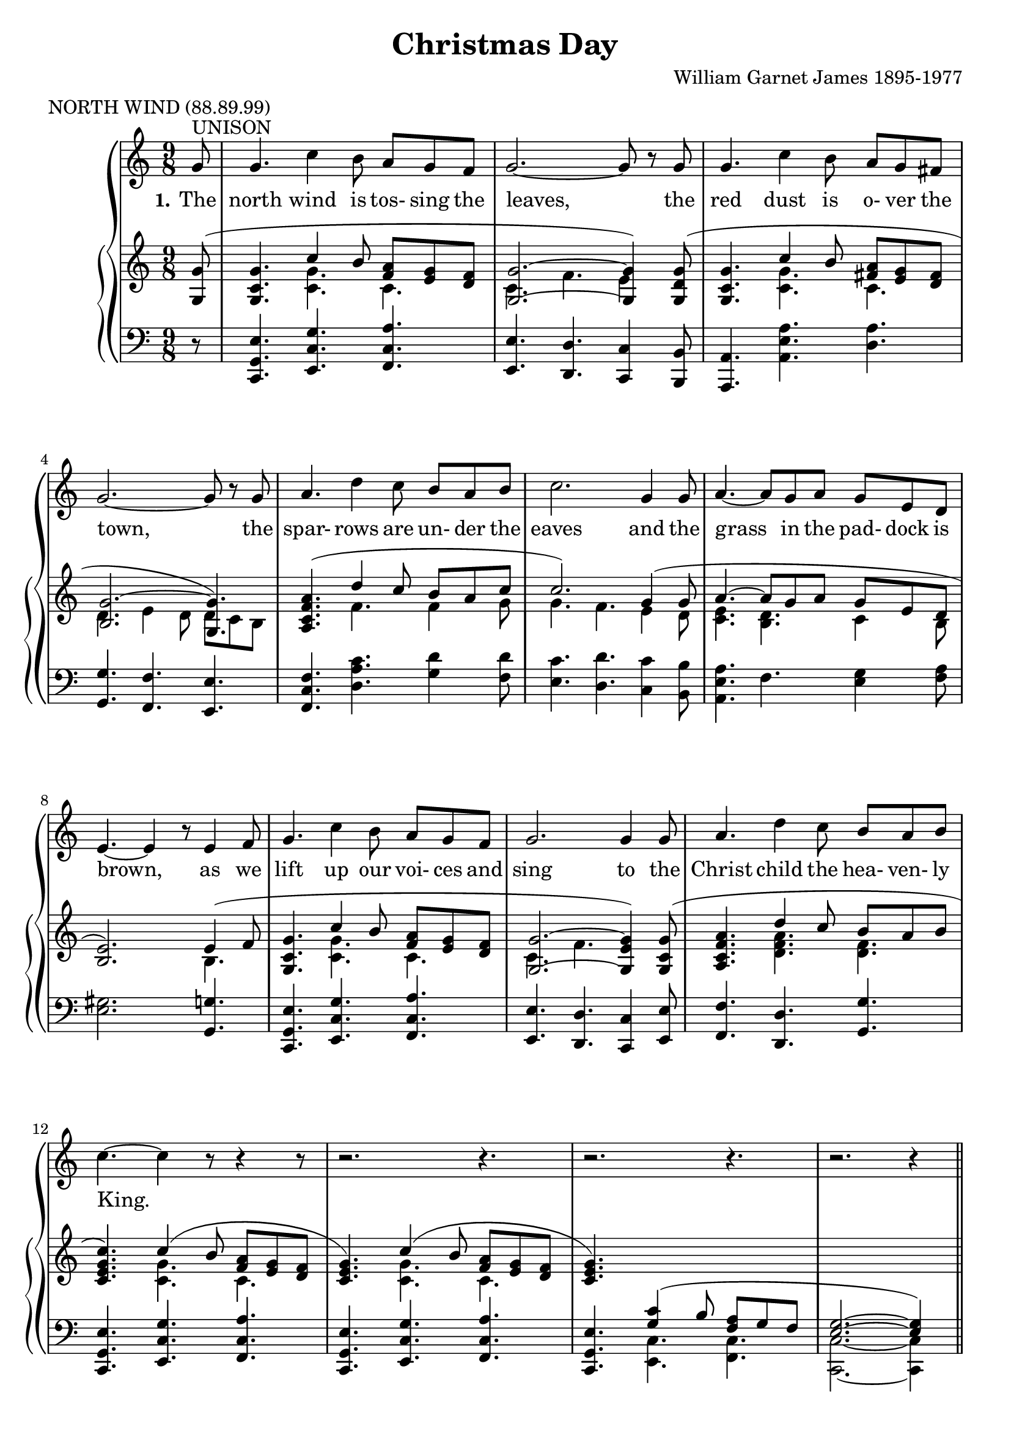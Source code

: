 \version "2.19.80"

\header {
  title = "Christmas Day"
  composer = "William Garnet James 1895-1977"
  meter = "NORTH WIND (88.89.99)"
}

VerseOne = \lyricmode {
  \set stanza = "1."
  The north wind is tos- sing the leaves,
  the red dust is o- ver the town,
  the spar- rows are un- der the eaves
  and the grass in the pad- dock is brown,
  as we lift up our voi- ces and sing
  to the Christ child the hea- ven- ly King.

  \set stanza = "2."
  The tree- ferns in green gul- lies sway,
  the cool streams flow sil- ent- ly by,
  the joy- bells are greet- ing the day,
  and the chimes are a- drift in the sky,
  as we lift up our voi- ces and sing
  to the Christ child, the hea- ven- ly King.
}  

tempotrack = {
  \key f \major
  \time 4/4
}

SopranoMusic = \relative c'' {
  \key c \major
  \time 9/8
  \oneVoice
  \partial 8 g8^\markup{UNISON}
  g4. c4 b8 a g f
  g2.~8 r g
  g4. c4 b8 a g fis
  g2.~8 r g
  a4. d4 c8 b a b
  c2. g4 8
  a4.~8 g a g e d
  e4.~e4 r8 e4 f8
  g4. c4 b8 a g f
  g2. 4 8
  a4. d4 c8 b a b
  c4.~c4 r8 r4 r8
  r2. r4.
  r2. r4.
  r2. r4 \bar "||" \voiceOne \break g8^\markup{HARMONY}
  g4. c4 b8 a g f
  g2.~8 r \breathe g
  g4. c4 b8 a g fis
  g2. \breathe \bar "" \break g4.
  a4. d4 c8 b a b
  c2. \breathe g4 8
  a4.~8 g a g e d
  e2. \breathe \bar "" \break e4 f8
  g4. c4 b8a g f
  g2. \breathe g4 g8
  a4. f'4 e8 d c b
  c2.~c4 \oneVoice r8
  r2. r4.
  r2. r4.
  \bar "|."
}

AltoMusic = \relative c'' {
  \key c \major
  \time 9/8
  \partial 8 s8
  s2. s4.
  s2. s4.
  s2. s4.
  s2. s4.
  s2. s4.
  s2. s4.
  s2. s4.
  s2. s4.
  s2. s4.
  s2. s4.
  s2. s4.
  s2. s4.
  s2. s4.
  s2. s4.
  s2. s4 g8
  e4. g4 8 f e d
  d2.~8 r d
  c4. e4 8 fis e d
  d2. c4.
  f4. 4 8 f f g
  g4.(f) e4 8
  e4.(8)e c
  d c b
  b2. e4 f8
  g4. c4 b8 a g f
  g2. g4 8
  f4. a4 8 f f f
  e2.~e4 s8
  s2. s4.
  s2. s4.
}

TenorMusic = \relative c' {
  \key c \major
  \time 9/8
  \voiceOne
  \partial 8 s8
  s2. s4.
  s2. s4.
  s2. s4.
  s2. s4.
  s2. s4.
  s2. s4.
  s2. s4.
  s2. s4.
  s2. s4.
  s2. s4.
  s2. s4.
  s2. s4.
  s2. s4.
  s2. s4.
  s2. s4 g8
  c4. 4 8 c c c
  c4.(b4.~8) r b
  c4. a4 c8 c c c
  b2. c4.
  c d4 8 d d d
  c2. c4 c8
  c4.~8 b a b a a
  gis2.e4 f8
  g4. c4 b8 a g f
  a2. c4 8
  c4. d4 c8 b c d
  c2.(c4) \oneVoice r8
  r2. r4.
  r2. r4. \bar "|."
}

BassMusic = \relative c' {
  \key c \major
  \time 9/8
  \partial 8 s8
  s2. s4.
  s2. s4.
  s2. s4.
  s2. s4.
  s2. s4.
  s2. s4.
  s2. s4.
  s2. s4.
  s2. s4.
  s2. s4.
  s2. s4.
  s2. s4.
  s2. s4.
  s2. s4.
  s2. s4 g8
  c,4. e4 8 f g a
  g2.(f8) r f
  e4. a4 8
  d, d d
  g4.(f) e
  f4. d4 8 g g f
  e4.(d) c4 b'8
  a4.(8) e f g a f
  e2. e4 f8
  g4. c4 b8 a g f
  g2. e4 8
  f4. d4 8 g g g
  c,2.~c4 s8
  s2. s4.
  s2. s4. \bar "|."
}

RHhigh = \relative c' {
  \key c \major
  \time 9/8
  \voiceOne
  \partial 8 <g g'>8(
  <g c g'>4. c'4 b8 <f a> <e g> <d f>
  <g, g'>2. ~ q4) <g d' g>8(
  <g c g'>4. c'4 b8 <fis a> <e g> <d fis>
  <b g'>2.~<g g'>4.)
  <a c f a>4. (d'4 c8 b a c % 5
  c2.) g4(8
  a4.~8 g a g e d
  <b e>2.) e4(f8
  <g, c g'>4. c'4 b8 <f a> <e g> <d f>
  <g, g'>2. ~ <g e' g>4) <g c g'>8( % 10
  <a c f a>4. d'4 c8 b a b
  <c, e g c>4.) c'4(b8 <f a> <e g> <d f>
  <c e g>4.) c'4( b8 <f a> <e g> <d f>
  <c e g>4.) \change Staff = "LH" <g c>4( b8 <f a> g f
  <e g>2. ~q4) \change Staff = "RH" s8
  s2. s4.
  s2. s4.
  s2. s4.
  s2. s4.
  s2. s4.
  s2. s4.
  s2. s4.
  s2. e'4(f8
  <g, c g'>4. c'4 b8 <f a> <e g> <d f>
  <c g>4.) g''4( f8 e8 d c
  <c, f a>4.) f'4( e8 <b d> <a c> <g b>
  <c, e g c>4.) c'4( b8 <f a> <e g> <d f>
  <c e >4.) c'4 b8( <f a> <e g> <d f>
  <g, c e g>2. ~ q4) r8
}

RHlow = \relative c' {
  \key c \major
  \time 9/8
  \voiceTwo
  \partial 8 s8
  s4. <c g'>4. c
  c4. f e4 s8
  s4. <c g'> c
  d4. e4 d8 d c b
  s4. f' f4 g8 % 5
  g4. f e4 d8
  <c e>4. <b d> c4 b8
  s2. b4.
  s4. <c g'> c4.
  c4. f s % 10
  s4. <d f a> <d f>
  s4. <c g'> c
  s4. <c g'> c
  s2. s4.
  s2. s4.
  s2. s4.
  s2. s4.
  s2. s4.
  s2. s4.
  s2. s4.
  s2. s4.
  s2. s4.
  s2. b4.
  s4. <c g'> c
  s4. <f g b> <e g bes>
  s4. <f a> f
  s4. <c g'> c
  s4. <c g'> c
  s2. s4.
}

PianoRHMusic = <<
  \RHhigh
  \RHlow
>>

PianoLHMusic = \relative c, {
  \key c \major
  \time 9/8
  \partial 8 r8
  <c g' e'>4. <e c' g'> <f c' a'>
  <e e'>4. <d d'> <c c'>4 <b b'>8
  <a a'>4. <a' e' a> <d a'>
  <g, g'>4. <f f'> <e e'>
  <f c' f>4. <d' a' c> <g d'>4 <f d'>8 % 5
  <e c'>4. <d d'> <c c'>4 <b b'>8
  <a e' a>4. f' <e g>4 <f a>8
  <e gis>2. <g, g'>4.
  <c, g' e'>4. <e c' g'> <f c' a'>
  <e e'>4. <d d'> <c c'>4 <e e'>8 % 10
  <f f'>4. <d d'> <g g'>
  <c, g' e'>4. <e c' g'> <f c' a'>
  <c  g' e'>4. <e c' g'> <f c' a'>
  <c  g' e'>4. \voiceTwo <e c'   > <f c'   >
  <c c'>2. ~ q4 s8 \oneVoice
  s2. s4.
  s2. s4.
  s2. s4.
  s2. s4.
  s2. s4.
  s2. s4.
  s2. s4.
  s2. <g' g'>4.
  <c, g' e'>4. <e c' g'> <f c' a'>
  <e e'>4. <d d'> <c c'>
  <f f'>4. <d d'> <g g'>
  <c, g' e'>4. <e c' g'> <f c' a'>
  <c g' e'>4. <e c' g'> <f c' a'>
  <c c'>2. ~ q4 r8
}

\book {
  \score {
    \context GrandStaff <<
      \context ChoirStaff <<
	\new Staff = women <<
	  \new Voice = sopranos {           \SopranoMusic }
	  \new Voice = altos    { \voiceTwo \AltoMusic    }
	>>
	\new Lyrics \lyricsto "sopranos" { \VerseOne }
	\new Staff = men <<
	  \new Voice = tenors { \clef "bass"           \TenorMusic }
	  \new Voice = basses { \clef "bass" \voiceTwo \BassMusic  }
	>>
      >>
      \context PianoStaff <<
	\new Staff = RH { \PianoRHMusic }
	\new Staff = LH { \clef "bass" \PianoLHMusic }
      >>
    >>
    \layout {
      \context { \Staff \RemoveAllEmptyStaves }
    }
  }
}

